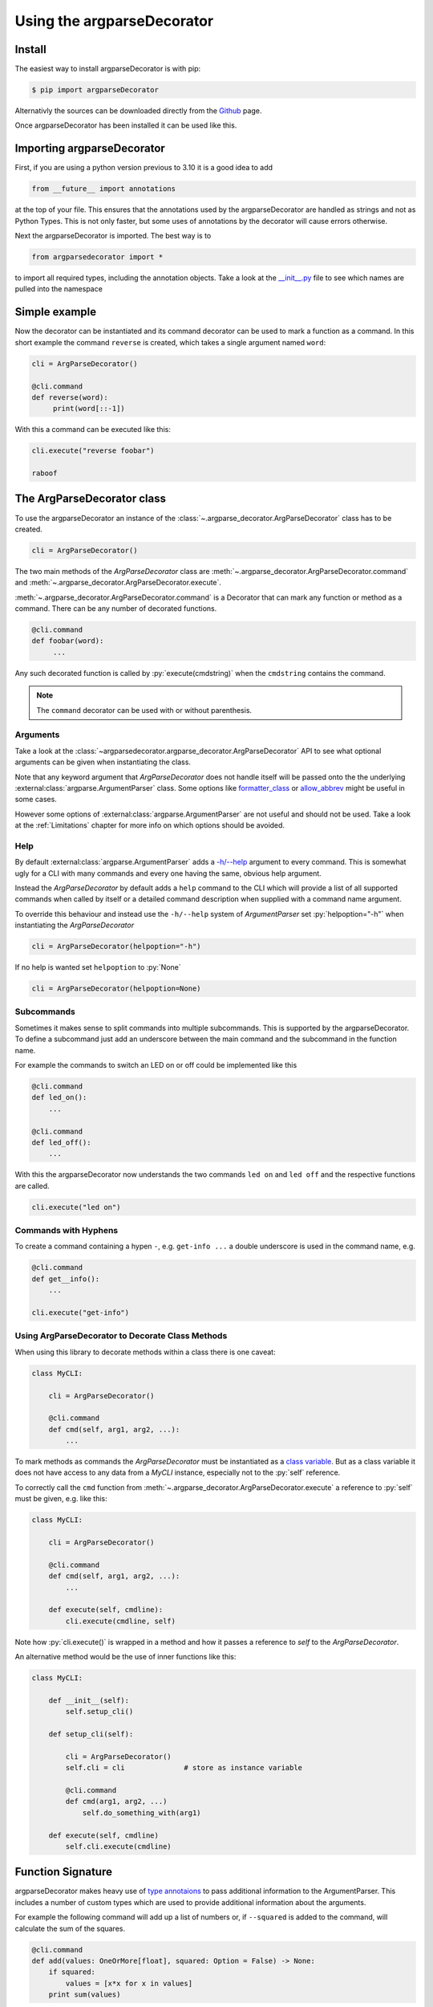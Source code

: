 Using the argparseDecorator
===========================

.. role:: py(code)
    :language: python

Install
-------

The easiest way to install argparseDecorator is with pip:

.. code-block:: console

    $ pip import argparseDecorator

Alternativly the sources can be downloaded directly from the
`Github <https://github.com/innot/argparseDecorator>`_ page.


Once argparseDecorator has been installed it can be used like this.

Importing argparseDecorator
---------------------------

First, if you are using a python version previous to 3.10 it is a good idea to add

.. code-block:: python

    from __future__ import annotations

at the top of your file. This ensures that the annotations used by the argparseDecorator are handled as
strings and not as Python Types. This is not only faster, but some uses of annotations by the decorator
will cause errors otherwise.

Next the argparseDecorator is imported. The best way is to

.. code-block:: python

    from argparsedecorator import *

to import all required types, including the annotation objects. Take a look at the
`__init__.py <https://github.com/innot/argparseDecorator/blob/master/argparsedecorator/__init__.py>`_ file to
see which names are pulled into the namespace

Simple example
--------------

Now the decorator can be instantiated and its command decorator can be used to mark a function as a command.
In this short example the command ``reverse`` is created, which takes a single argument named ``word``:

.. code-block:: python

    cli = ArgParseDecorator()

    @cli.command
    def reverse(word):
         print(word[::-1])


With this a command can be executed like this:

.. code-block:: python

    cli.execute("reverse foobar")

    raboof

The ArgParseDecorator class
---------------------------

To use the argparseDecorator an instance of the :class:`~.argparse_decorator.ArgParseDecorator`
class has to be created.

.. code-block:: python

    cli = ArgParseDecorator()


The two main methods of the *ArgParseDecorator* class are
:meth:`~.argparse_decorator.ArgParseDecorator.command` and
:meth:`~.argparse_decorator.ArgParseDecorator.execute`.

:meth:`~.argparse_decorator.ArgParseDecorator.command` is a Decorator that can mark any function
or method as a command. There can be any number of decorated functions.

.. code-block:: python

    @cli.command
    def foobar(word):
         ...

Any such decorated function is called by :py:`execute(cmdstring)` when the ``cmdstring`` contains the command.

.. note::

    The ``command`` decorator can be used with or without parenthesis.

Arguments
+++++++++

Take a look at the :class:`~argparsedecorator.argparse_decorator.ArgParseDecorator` API to see what optional
arguments can be given when instantiating the class.

Note that any keyword argument that *ArgParseDecorator* does not handle itself
will be passed onto the the underlying :external:class:`argparse.ArgumentParser` class. Some options like
`formatter_class <https://docs.python.org/3/library/argparse.html#formatter-class>`_ or
`allow_abbrev <https://docs.python.org/3/library/argparse.html#allow-abbrev>`_ might be useful in some cases.

However some options of :external:class:`argparse.ArgumentParser` are not useful and should not be used.
Take a look at the :ref:`Limitations` chapter for more info on which options should be avoided.

Help
++++

By default :external:class:`argparse.ArgumentParser` adds a
`-h/--help <https://docs.python.org/3/library/argparse.html#add-help>`_ argument to every command.
This is somewhat ugly for a CLI with many commands and every one having the same, obvious help argument.

Instead the *ArgParseDecorator* by default adds a ``help`` command to the CLI which will provide a list of all
supported commands when called by itself or a detailed command description when supplied with a command name argument.

To override this behaviour and instead use the ``-h/--help`` system of *ArgumentParser* set :py:`helpoption="-h"`
when instantiating the *ArgParseDecorator*

.. code-block:: python

    cli = ArgParseDecorator(helpoption="-h")

If no help is wanted set ``helpoption`` to :py:`None`

.. code-block:: python

    cli = ArgParseDecorator(helpoption=None)

Subcommands
+++++++++++

Sometimes it makes sense to split commands into multiple subcommands. This is supported by the
argparseDecorator. To define a subcommand just add an underscore between the main command
and the subcommand in the function name.

For example the commands to switch an LED on or off could be implemented like this

.. code-block:: python

    @cli.command
    def led_on():
        ...

    @cli.command
    def led_off():
        ...

With this the argparseDecorator now understands the two commands ``led on`` and ``led off`` and the respective
functions are called.

.. code-block:: python

    cli.execute("led on")

Commands with Hyphens
+++++++++++++++++++++

To create a command containing a hypen ``-``, e.g. ``get-info ...`` a double underscore is used
in the command name, e.g.

.. code-block:: python

    @cli.command
    def get__info():
        ...

    cli.execute("get-info")


Using ArgParseDecorator to Decorate Class Methods
+++++++++++++++++++++++++++++++++++++++++++++++++

When using this library to decorate methods within a class there is one caveat:

.. code-block:: python

    class MyCLI:

        cli = ArgParseDecorator()

        @cli.command
        def cmd(self, arg1, arg2, ...):
            ...

To mark methods as commands the *ArgParseDecorator* must be instantiated as a `class variable`_.
But as a class variable it does not have access to any data from a *MyCLI* instance, especially not to the
:py:`self` reference.

To correctly call the ``cmd`` function from :meth:`~.argparse_decorator.ArgParseDecorator.execute`
a reference to :py:`self` must be given, e.g. like this:

.. code-block:: python

    class MyCLI:

        cli = ArgParseDecorator()

        @cli.command
        def cmd(self, arg1, arg2, ...):
            ...

        def execute(self, cmdline):
            cli.execute(cmdline, self)

Note how :py:`cli.execute()` is wrapped in a method and how it passes a reference
to *self* to the *ArgParseDecorator*.

An alternative method would be the use of inner functions like this:

.. code-block:: python

    class MyCLI:

        def __init__(self):
            self.setup_cli()

        def setup_cli(self):

            cli = ArgParseDecorator()
            self.cli = cli              # store as instance variable

            @cli.command
            def cmd(arg1, arg2, ...)
                self.do_something_with(arg1)

        def execute(self, cmdline)
            self.cli.execute(cmdline)


Function Signature
------------------

argparseDecorator makes heavy use of `type annotaions <https://docs.python.org/3/library/typing.html>`_
to pass additional information to the ArgumentParser. This includes a number of custom types which are used to
provide additional information about the arguments.

For example the following
command will add up a list of numbers or, if ``--squared`` is added to the command,
will calculate the sum of the squares.

.. code:: python

    @cli.command
    def add(values: OneOrMore[float], squared: Option = False) -> None:
        if squared:
            values = [x*x for x in values]
        print sum(values)


:py:`OneOrMore[float]` tells the decorator, that ``values`` must have at least one value and
that it is accepting only valid numbers (int or float). :py:`Option = False` marks ``squared``
as an option (starting with ``--``) and that it has the the value :py:`True` if set on the
command line (overriding the default) or :py:`False` (the default) otherwise.

The ``add`` command can now be used like this

.. code:: python

    cli.execute("add 1 2 3 4")

    10

    cli.execute("add --squared 1 2 3 4")

    30

Take a look at the :mod:`~argparsedecorator.annotations` API for all supported annotations and more examples.


Flags and Options
+++++++++++++++++

The argparse library only destinguishes between position arguments and flags. Flags are
all arguments starting with either a single or a double hyphen ``-``.

As python identifiers must not start with a hyphen there must be a way to tell the argparseDecorator
that the argument of a command is a flag.

This is done with the ``Flag`` and ``Option`` annotations. The ``Flag`` tells the the decorator
to internally add a single ``-`` to the argument. ``Option`` does the same, but with a double hyphen ``--``.

If an *Flag* or *Option* should have multiple names, e.g. a long Option name like ``--foobar`` and a short
*Flag* name like ``-f`` an ``:alias --foobar: -f`` must be added to the docstring of the command function.
See :ref:`Aliases` below for details.

Argument Type
+++++++++++++

The :external:class:`argparse.ArgumentParser` reads command-line arguments as simple strings. However it is often
usefull to interpret the input as another type, such as :external:class:`int` or :external:class:`float`.

This can be done by just annotating the argument with the required type in the normal Python fashion:

.. code-block:: python

    @cli.command
    def add(value1: float, value2: float):
        print(value1 + value2)

    @cli.execute("add 1 2.5")   # output "3.5"
    @cli.execute("add apple banana) # causes ValueError

Some of the special annotations of argparseDecorator can also specify the type in brackets to make the code more
readable:

.. code-block:: python

    @cli.command
    def sum(values: OneOrMore[float]):
        print(sum(values)

is almost equivalent to

.. code-block:: python

    @cli.command
    def sum(values: float | OneOrMore):
        print(sum(values)

but it is nicer to read and it also tells any type-checker that ``values`` is a :external:class:`~typing.List`
of *floats* and not a union of a *float* and a generic *List*.

Internally, when analyzing the annotations, the *argparseDecorator* will take anything that is not one of the built-in
:mod:`.annotations`, call :external:func:`eval` on it and uses the result as the type.

Take a look at the `argparse <https://docs.python.org/3/library/argparse.html#type>`_ documentation for more info
what types are possible and how to implement custom types.

Number of Values
++++++++++++++++

:mod:`.annotations` has a number of Annotation Types to tell the *ArgParseDecorator* (and the
*arparse.ArgumentParser*) how many values a command argument expects.
If nothing is specified a single value is expected for the argument.

These annotations are supported:

    * :class:`~.annotations.Exactly1` up to :class:`~.annotations.Exactly9`
    * :class:`~.annotations.ZeroOrOne`
    * :class:`~.annotations.ZeroOrMore`
    * :class:`~.annotations.OneOrMore`

Docstring
---------

The argparseDecorator also uses the docstring_ of a decorated function to get a description
of the command that is used for help and some additional meta information about arguments
that can not be easily written as annotations.

argparseDecorator uses the docstring of a decorated function for description of the command and its arguments,
as well as some additional data that can not be set via the signature and its annotations.

Command Description
+++++++++++++++++++

If a decorated function has a docstring its content is used as the help text for the command:

.. code-block:: python

    @cli.command
    def foo(bar):
        """The foo command will foo a bar."""
        ...

    cli.execute("help foo")


will create the output:

.. code:: console

    usage:  foo bar

    The foo command will foo a bar.

    positional arguments:
      bar


Argument Help
+++++++++++++

The docstring can be used add small help strings to arguments. For this a line in the format

.. code::

    :param argname: short description

is added to the docstring. Example:

.. code-block:: python

    @cli.command
    def foo(bar):
        """
        The foo command will foo a bar.
        :param bar: Which bar to foo
        """
        ...

    cli.execute("help foo")

will generate:

.. code:: console

    ...
    positional arguments:
      bar   Which bar to foo

If the help for an argument starts with ``SUPPRESS``, then this argument is hidden in the help. This might
be usefull to hide some unofficial options used for example for debugging.

Aliases
+++++++

ArgumentParser allows for flags (arguments starting with ``-`` or ``--``) to have multiple names, e.g.
``--flag`` and ``-f``. To support multiple names for the same argument the ``:alias`` directive can be used
in the docstring. It has the format

.. code::

    :alias argname: -name1, --name2

Here is an example on how this can be used:

.. code-block:: python

    @cli.command
    def foobar(flag: Option = False):
        """
        :alias flag: -f
        """
        print(flag)

    cli.execute("foobar --flag")
    cli.execute("foobar -f")

the last two lines are identical and will print :py:`True`.

.. note::

    While the argname given to ``:alias`` will work with or without leading hyphens, the actual alias(es) must have
    either one or two leading hyphens.

Choices
+++++++

ArgParseDecorator supports the ``Choices[]`` annotation in the signature to restrict the value of an argument
to a list of predefined values. As the syntax somewhat ugly for a list of strings (they have to be encapsuled
in a ``Literal[]`` annotation to keep type checkers happy) there is an alternative using a docstring with
the format:

.. code::

    :choices argname: opt1, opt2, ...

Example:

.. code-block:: python

    @cli.command
    def foobar(value):
        """
        Only allow values foo, bar, 1 or 2
        :choices value: 'foo', 'bar', 1, 2
        """
        print(flag)

    cli.execute("foobar foo")
    cli.execute("foobar 2")
    cli.execute("foobar baz")    # this will raise an Exception

.. note::
    The list of choices is parsed using the python :external:func:`eval` function.
    It can be anything that returns a sequence of items, e.g. :py:`range(1,4)` would be a valid value for choices.

Metavar
+++++++

When ArgumentParser generates help messages, it needs some way to refer to each expected argument.
By default, ArgumentParser objects use name of the argument as the ``name`` of each object.
By default, for positional argument actions, the dest value is used directly, and for
optional argument actions, the dest value is uppercased. For example

.. code-block:: python

    def foobar(datetime: Option | Exactly2[str]):

will have a help output of

.. code-block:: console

    usage:  foobar [--datetime DATETIME DATETIME]

    optional arguments:
      --datetime DATETIME DATETIME

which does look ugly and is not as descriptive. Here the ``:metavar`` directive can be used to assign more
descriptive names to the arguments of ``--datetime``, e.g.:

.. code-block:: python

    def foobar(datetime: Option | Exactly2[str]):
        """
        :metavar datetime: DATE, TIME

will have a help output of

.. code-block:: console

    usage:  foobar [--datetime DATE TIME]
    optional arguments:
      --datetime DATE TIME

.. note::
    The number of metavar names must match the number of parameters an argument takes.


Executing a Command Line
------------------------

Once the :class:`~.argparse_decorator.ArgParseDecorator` has been set up with all decorated
functions or methods it can be used to execute arbitrary command lines.

This is done by calling the :meth:`~.argparse_decorator.ArgParseDecorator.execute` method
with a command line string. The command line can come directly from the prompt like in the example below, or it
could come for example from a ssh connection.

.. code-block:: python

    cli = ArgParseDecorator()

    ...

    cmdline = input()
    cli.execute(cmdline)


Internally the command line is first split into separate tokens using the :external:class:`~shlex.shlex` lexer
library (in POSIX mode). These tokens are then passed to the internal
:external:class:`argparse.ArgumentParser` instance and, if there are no errors, the command function
(the first word of the command line) is called with all arguments.

Execute Async Code
++++++++++++++++++

A typical use case for a command line interface is via a remote ssh connection. These are usually implemented
with :external:mod:`asyncio` code. *ArgParseDecorator* supports this with the
:meth:`~.argparse_decorator.ArgParseDecorator.execute_async` method which is functionally equivalent to
:meth:`~.argparse_decorator.ArgParseDecorator.execute`, but is implemented as a coroutine which can be awaited.

To make full use of this the command functions should be
`coroutines <https://docs.python.org/3/library/asyncio-task.html#coroutines>`_ as well. After parsing the given
command line input, :meth:`~.argparse_decorator.ArgParseDecorator.execute_async` will then
`await <https://docs.python.org/3/reference/expressions.html#await>`_ the command coroutine.

Here is a simple example for a sleep command that will pause the cli while other stuff could continue to run:

.. code-block:: python

    import asyncio

    from argparsedecorator import *

    cli = ArgParseDecorator()

    @cli.command
    async def sleep(n: float):
        await asyncio.sleep(n)

    async def runner():
        await cli.execute_async("sleep 1.5")

    if __name__ == "__main__":
        asyncio.run(runner())

Take a look at the `ssh_cli.py <https://github.com/innot/argparseDecorator/blob/master/examples/ssh_cli.py>`_ demo
for a more complex module using *argparseDecorator* in an asyncio application.

Using sys.argv as Input
+++++++++++++++++++++++

Instead of a single string the *execute* and *execute_async* methods can also take a list of strings (or any
string :external:class:`~collections.abc.Iterator`), where the first item is the name of the command and all following items
are the arguments.

This is useful if you - instead of implementing a full CLI - just want to parse the command line arguments of a Python
script. A Python script has all its arguments in the system parameter :external:data:`sys.argv` with
:code:`sys.argv[0]` containing the script name. This can be passed directly to *execute*/*execute_async* as the
commandline argument. For example, the following script will implement a :code:`--verbose` argument for the script:

.. code-block:: python

    # testverbose.py

    import sys
    from argparsedecorator import *

    # use helpoption='-h' as the default "help" option does not
    # work when parsing script arguments.
    argparser = ArgParseDecorator(helpoption="-h")

    @argparser.command
    def testverbose(v: Flag = False):  # must be the same name as the script.
        """
        Sample to show script argument parsing.
        :param v: switch on verbose mode.
        :alias v: --verbose
        """
        if v:
            print("chatty mode activated")


    if __name__ == "__main__":
        argparser.execute(sys.argv)


.. code-block:: sh
    :emphasize-lines: 1,4

    # python testverbose.py --verbose
    chatty mode activated

    # python testverbose.py --help
    usage:  testverbose [-h] [-v]

    Sample to show script argument parsing.

    options:
      -h, --help     show this help message and exit
      -v, --verbose  switch on verbose mode.

    Process finished with exit code 0


Using the name of the script as the name of the command function allows for the same script
to behave differently depending on the name of the script, e.g. by using differently named links to the same
Python script.


Using Quotes on the Command Line
++++++++++++++++++++++++++++++++

*ArgParseDecorator* uses the :external:class:`~shlex.shlex` lexer library (in POSIX mode) to split a given
commandline into seperate tokens for the command and the arguments. Arguments containing spaces can be encapsulated
in single or double quotemarks to prevent splitting them into seperate arguments.

However these quotemarks will be removed by *shlex*. If an argument requires quotes to be preserved they need to
be escaped by a backslash character :code:`\\`. If a backslash character is part of an argument it has to be escaped
as well like :code:`\\\\`

For example

.. code-block::

    cli.execute('cmd foo bar')          # -> Split into ['cmd', 'foo', 'bar']
    cli.execute('cmd "foo bar"')        # -> Split into ['cmd', 'foo bar']
    cli.execute('cmd "a \'quote\' "')   # -> Split into ['cmd', "a 'quote' "]
    cli.execute('cmd path\\to\\file')   # -> Split into ['cmd', 'path\to\file']

If this behaviour is not desired, e.g. when working with lots of Windows paths, then the caller can implement its
own lexer (e.g. *shlex* in the default non-POSIX mode) and pass its result to the *execute* method
(note: *shlex* implements the Iterator methods and can be passed to *execute* directly).

See `shlex parsing rules <https://docs.python.org/3/library/shlex.html#parsing-rules>`_ for more details on how
*shlex* works in the different modes.

Error Handling
++++++++++++++

If there is an error parsing the command line (e.g. invalid commands, illegal arguments etc.) an error message is
written to `sys.stderr`_.

If a more involved error handling is required, e.g. to translate the error messages or to
do some formatting on them, a special error handler function can be given to
:meth:`~.argparse_decorator.ArgParseDecorator.execute` that is called
whenever an error occurs.

The error handler function is called with one argument , an :py:`argparse.ArgumentError` exception object.
The string representation of the exception contains the full error message.

.. code-block:: python

    def my_error_handler(err: argparse.ArgumentError):
        print(str(err))     # output the error message to stdout instead of stderr

    cli = ArgParseDecorator()

    cli.execute("command", error_handler=my_error_handler)  # "command" does not exist causing an error message

The error_handler can be explicitly set to :py:`None`. In this case no error message is output but instead an
:py:`argparse.ArgumentError` is raised which can be caught and acted upon.

.. code-block:: python

    while True:
        try:
            cmdline = input()
            cli.execute(cmdline, error_handler=None)
        except ArgumentError as err:
            print(str(err))


Redirecting Output
++++++++++++++++++

When executing a command line all output (e.g. help messages) is written by default to the `sys.stdout`_ stream and
any error message (e.g. invalid syntax) is written to the `sys.stderr`_ stream. These are usually the
*stdout* and *stderr* streams of the shell from where python was started.

As the typical use case for a CLI implemented with *ArgParseDecorator* is some kind of remote connection, for example
a ssh server implementation, there must be a way to redirect the output of the *ArgumentParser* to the
remote connection.

This can be done by passing `TextIO <https://docs.python.org/3/library/io.html#text-i-o>`_ Streams for *stdout* and
*stderr* to the :meth:`~.argparse_decorator.ArgParseDecorator.execute` method.
This method will then redirect :py:`sys.stdout` and :py:`sys.sterr` to the given stream(s) before calling
:external:class:`argparse.ArgumentParser` and the command function. After the command has been called and before
returning to the caller :py:`sys.stdout` and :py:`sys.stderr` are restored to their original values.

.. code-block:: python

    cli = ArgParseDecorator()

    my_stdout = BufferedWriter()

    @cli.command
    def echo(text: str):
        print(text)

    cli.execute("echo foobar", stdout=my_stdout)
    print(stdout.getvalue())    # prints 'foobar'

.. note::

    When running in an

Redirecting Input
+++++++++++++++++

If any commands require further user input, e.g. for confirmation checks, the
`sys.stdin`_ can also be redirected to a different stream:

.. code-block:: python

    cli = ArgParseDecorator()
    my_stdin = io.StringIO("yes")

    @cli.command
    def delete():
        print("type 'yes' to confirm that you want to delete everything")
        result = input()
        if result == "yes":
            print("you have chosen 'yes'")

    cli.execute("delete", stdin=my_stdin)   # will output "you have chosen 'yes'" immediatly


.. _docstring: https://peps.python.org/pep-0257/
.. _class variable: https://docs.python.org/3/tutorial/classes.html#class-and-instance-variables
.. _sys.stderr: https://docs.python.org/3/library/sys.html#sys.stderr
.. _sys.stdout: https://docs.python.org/3/library/sys.html#sys.stdout
.. _sys.stdin: https://docs.python.org/3/library/sys.html#sys.stdin
